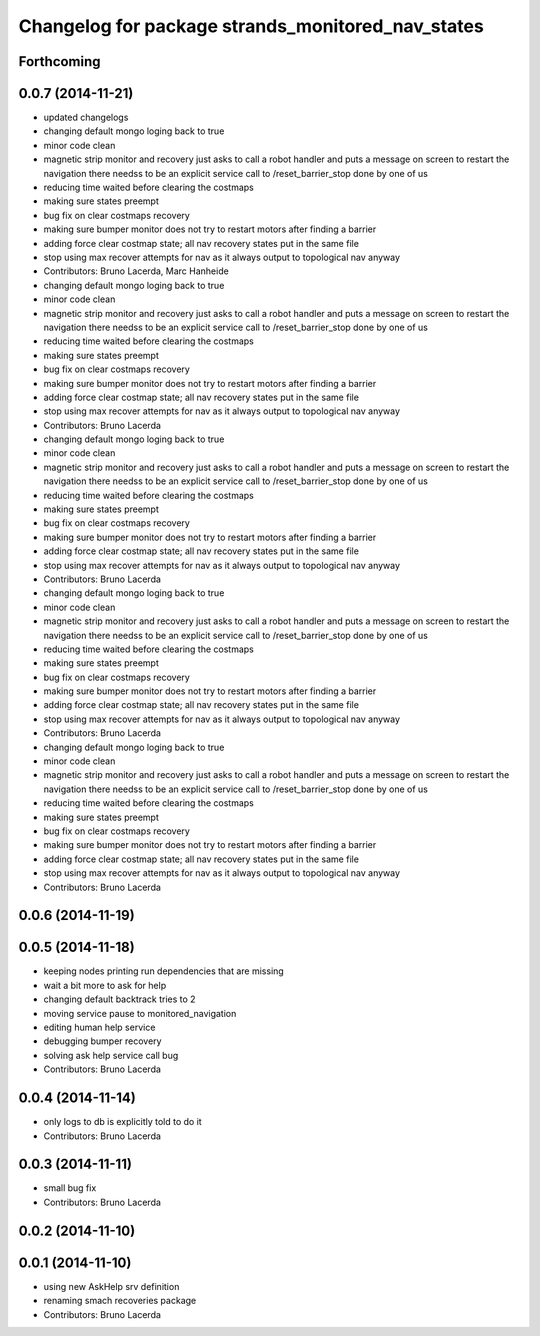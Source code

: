 ^^^^^^^^^^^^^^^^^^^^^^^^^^^^^^^^^^^^^^^^^^^^^^^^^^
Changelog for package strands_monitored_nav_states
^^^^^^^^^^^^^^^^^^^^^^^^^^^^^^^^^^^^^^^^^^^^^^^^^^

Forthcoming
-----------

0.0.7 (2014-11-21)
------------------
* updated changelogs
* changing default mongo loging back to true
* minor code clean
* magnetic strip monitor and recovery
  just asks to call a robot handler and puts a message on screen
  to restart the navigation there needss to be an explicit service call to /reset_barrier_stop done by one of us
* reducing time waited before clearing the costmaps
* making sure states preempt
* bug fix on clear costmaps recovery
* making sure bumper monitor does not try to restart motors after finding a barrier
* adding force clear costmap state;
  all nav recovery states put in the same file
* stop using max recover attempts for nav as it always output to topological nav anyway
* Contributors: Bruno Lacerda, Marc Hanheide

* changing default mongo loging back to true
* minor code clean
* magnetic strip monitor and recovery
  just asks to call a robot handler and puts a message on screen
  to restart the navigation there needss to be an explicit service call to /reset_barrier_stop done by one of us
* reducing time waited before clearing the costmaps
* making sure states preempt
* bug fix on clear costmaps recovery
* making sure bumper monitor does not try to restart motors after finding a barrier
* adding force clear costmap state;
  all nav recovery states put in the same file
* stop using max recover attempts for nav as it always output to topological nav anyway
* Contributors: Bruno Lacerda

* changing default mongo loging back to true
* minor code clean
* magnetic strip monitor and recovery
  just asks to call a robot handler and puts a message on screen
  to restart the navigation there needss to be an explicit service call to /reset_barrier_stop done by one of us
* reducing time waited before clearing the costmaps
* making sure states preempt
* bug fix on clear costmaps recovery
* making sure bumper monitor does not try to restart motors after finding a barrier
* adding force clear costmap state;
  all nav recovery states put in the same file
* stop using max recover attempts for nav as it always output to topological nav anyway
* Contributors: Bruno Lacerda

* changing default mongo loging back to true
* minor code clean
* magnetic strip monitor and recovery
  just asks to call a robot handler and puts a message on screen
  to restart the navigation there needss to be an explicit service call to /reset_barrier_stop done by one of us
* reducing time waited before clearing the costmaps
* making sure states preempt
* bug fix on clear costmaps recovery
* making sure bumper monitor does not try to restart motors after finding a barrier
* adding force clear costmap state;
  all nav recovery states put in the same file
* stop using max recover attempts for nav as it always output to topological nav anyway
* Contributors: Bruno Lacerda

* changing default mongo loging back to true
* minor code clean
* magnetic strip monitor and recovery
  just asks to call a robot handler and puts a message on screen
  to restart the navigation there needss to be an explicit service call to /reset_barrier_stop done by one of us
* reducing time waited before clearing the costmaps
* making sure states preempt
* bug fix on clear costmaps recovery
* making sure bumper monitor does not try to restart motors after finding a barrier
* adding force clear costmap state;
  all nav recovery states put in the same file
* stop using max recover attempts for nav as it always output to topological nav anyway
* Contributors: Bruno Lacerda

0.0.6 (2014-11-19)
------------------

0.0.5 (2014-11-18)
------------------
* keeping nodes printing run dependencies that are missing
* wait a bit more to ask for help
* changing default backtrack tries to 2
* moving service pause to monitored_navigation
* editing human help service
* debugging bumper recovery
* solving ask help service call bug
* Contributors: Bruno Lacerda

0.0.4 (2014-11-14)
------------------
* only logs to db is explicitly told to do it
* Contributors: Bruno Lacerda

0.0.3 (2014-11-11)
------------------
* small bug fix
* Contributors: Bruno Lacerda

0.0.2 (2014-11-10)
------------------

0.0.1 (2014-11-10)
------------------
* using new AskHelp srv definition
* renaming smach recoveries package
* Contributors: Bruno Lacerda
